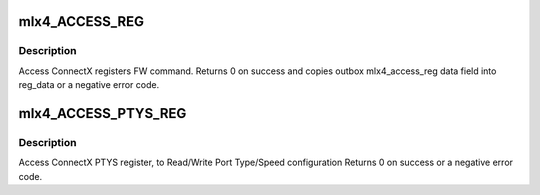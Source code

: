 .. -*- coding: utf-8; mode: rst -*-
.. src-file: drivers/net/ethernet/mellanox/mlx4/fw.c

.. _`mlx4_access_reg`:

mlx4_ACCESS_REG
===============

.. c:function:: int mlx4_ACCESS_REG(struct mlx4_dev *dev, u16 reg_id, enum mlx4_access_reg_method method, u16 reg_len, void *reg_data)

    Generic access reg command.

    :param struct mlx4_dev \*dev:
        mlx4_dev.

    :param u16 reg_id:
        register ID to access.

    :param enum mlx4_access_reg_method method:
        Access method Read/Write.

    :param u16 reg_len:
        register length to Read/Write in bytes.

    :param void \*reg_data:
        reg_data pointer to Read/Write From/To.

.. _`mlx4_access_reg.description`:

Description
-----------

Access ConnectX registers FW command.
Returns 0 on success and copies outbox mlx4_access_reg data
field into reg_data or a negative error code.

.. _`mlx4_access_ptys_reg`:

mlx4_ACCESS_PTYS_REG
====================

.. c:function:: int mlx4_ACCESS_PTYS_REG(struct mlx4_dev *dev, enum mlx4_access_reg_method method, struct mlx4_ptys_reg *ptys_reg)

    Access PTYs (Port Type and Speed) register

    :param struct mlx4_dev \*dev:
        mlx4_dev.

    :param enum mlx4_access_reg_method method:
        Access method Read/Write.

    :param struct mlx4_ptys_reg \*ptys_reg:
        PTYS register data pointer.

.. _`mlx4_access_ptys_reg.description`:

Description
-----------

Access ConnectX PTYS register, to Read/Write Port Type/Speed
configuration
Returns 0 on success or a negative error code.

.. This file was automatic generated / don't edit.

